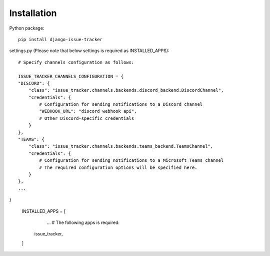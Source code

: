 Installation
============

Python package::

    pip install django-issue-tracker

settings.py (Please note that below settings is required as INSTALLED_APPS)::

    # Specify channels configuration as follows:

    ISSUE_TRACKER_CHANNELS_CONFIGURATION = {
    "DISCORD": {
        "class": "issue_tracker.channels.backends.discord_backend.DiscordChannel",
        "credentials": {
            # Configuration for sending notifications to a Discord channel
            "WEBHOOK_URL": "discord webhook api",
            # Other Discord-specific credentials
        }
    },
    "TEAMS": {
        "class": "issue_tracker.channels.backends.teams_backend.TeamsChannel",
        "credentials": {
            # Configuration for sending notifications to a Microsoft Teams channel
            # The required configuration options will be specified here.
        }
    },
    ...
}

    INSTALLED_APPS = [
        ...
        # The following apps is required:
       issue_tracker,
    ]